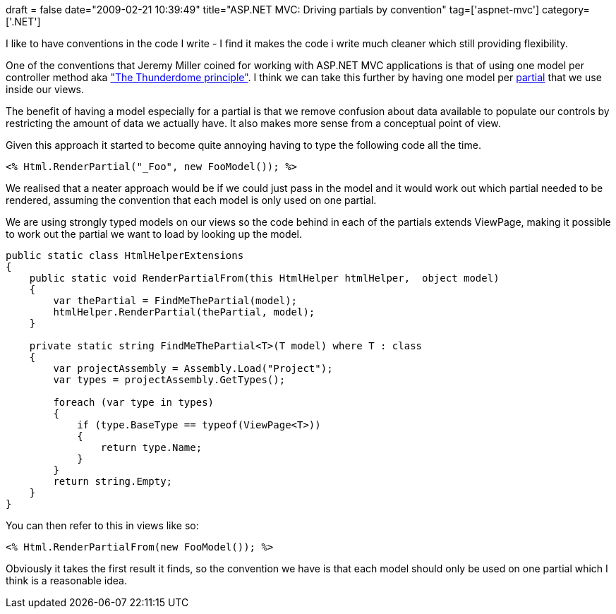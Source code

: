 +++
draft = false
date="2009-02-21 10:39:49"
title="ASP.NET MVC: Driving partials by convention"
tag=['aspnet-mvc']
category=['.NET']
+++

I like to have conventions in the code I write - I find it makes the code i write much cleaner which still providing flexibility.

One of the conventions that Jeremy Miller coined for working with ASP.NET MVC applications is that of using one model per controller method aka http://codebetter.com/blogs/jeremy.miller/archive/2008/10/23/our-opinions-on-the-asp-net-mvc-introducing-the-thunderdome-principle.aspx["The Thunderdome principle"]. I think we can take this further by having one model per http://bradwilson.typepad.com/blog/2008/08/partial-renderi.html[partial] that we use inside our views.

The benefit of having a model especially for a partial is that we remove confusion about data available to populate our controls by restricting the amount of data we actually have. It also makes more sense from a conceptual point of view.

Given this approach it started to become quite annoying having to type the following code all the time.

[source,csharp]
----

<% Html.RenderPartial("_Foo", new FooModel()); %>
----

We realised that a neater approach would be if we could just pass in the model and it would work out which partial needed to be rendered, assuming the convention that each model is only used on one partial.

We are using strongly typed models on our views so the code behind in each of the partials extends ViewPage+++<T>+++, making it possible to work out the partial we want to load by looking up the model.+++</T>+++

[source,csharp]
----

public static class HtmlHelperExtensions
{
    public static void RenderPartialFrom(this HtmlHelper htmlHelper,  object model)
    {
        var thePartial = FindMeThePartial(model);
        htmlHelper.RenderPartial(thePartial, model);
    }

    private static string FindMeThePartial<T>(T model) where T : class
    {
        var projectAssembly = Assembly.Load("Project");
        var types = projectAssembly.GetTypes();

        foreach (var type in types)
        {
            if (type.BaseType == typeof(ViewPage<T>))
            {
                return type.Name;
            }
        }
        return string.Empty;
    }
}
----

You can then refer to this in views like so:

[source,csharp]
----

<% Html.RenderPartialFrom(new FooModel()); %>
----

Obviously it takes the first result it finds, so the convention we have is that each model should only be used on one partial which I think is a reasonable idea.
